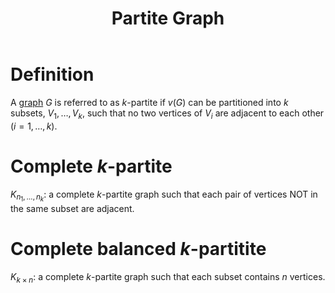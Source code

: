 :PROPERTIES:
:ID:       bb178225-779f-4612-b826-b1dd90d032f3
:END:
#+title: Partite Graph

* Definition
A [[id:6bc62b33-2126-4f09-a380-3b05d6efa5c2][graph]] \(G\) is referred to as \(k\)-partite if \(v(G)\) can be partitioned into \(k\) subsets, \(V_{1},\ldots, V_{k}\), such that no two vertices of \(V_{i}\) are adjacent to each other (\(i=1, \ldots, k\)).

* Complete \(k\)-partite
\(K_{n_{1}, \ldots, n_{k}}\): a complete \(k\)-partite graph such that each pair of vertices NOT in the same subset are adjacent.

* Complete balanced \(k\)-partitite
\(K_{k \times n}\): a complete \(k\)-partite graph such that each subset contains \(n\) vertices.
